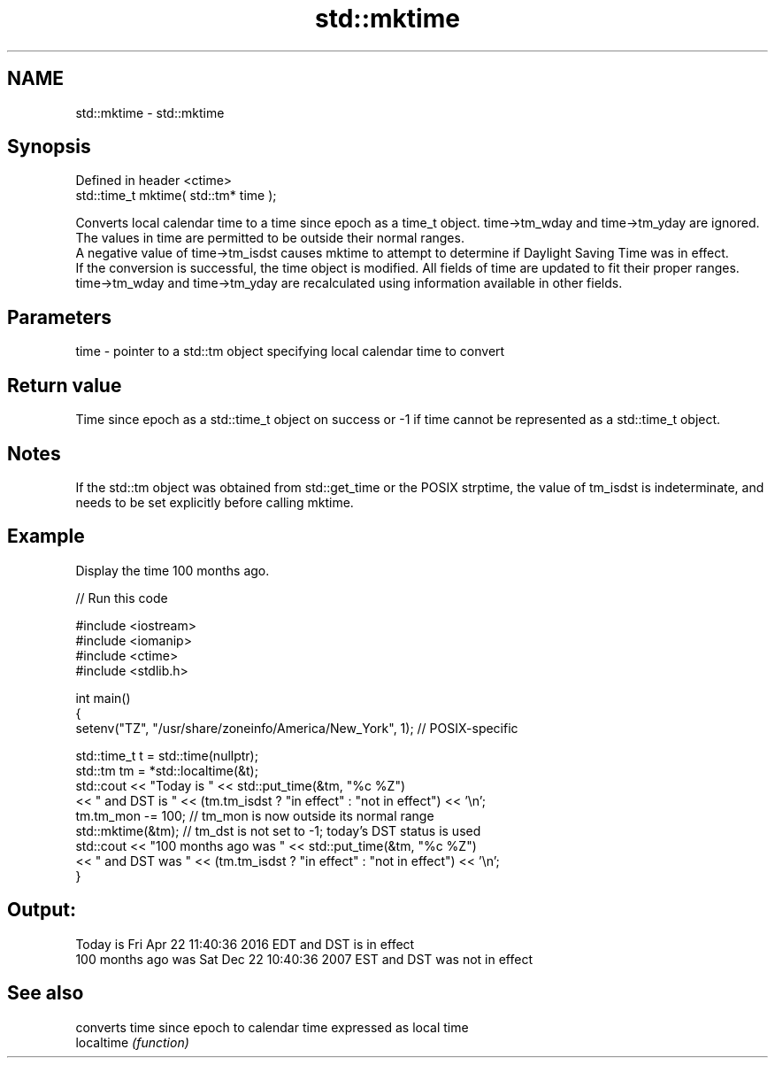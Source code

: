 .TH std::mktime 3 "2020.03.24" "http://cppreference.com" "C++ Standard Libary"
.SH NAME
std::mktime \- std::mktime

.SH Synopsis

  Defined in header <ctime>
  std::time_t mktime( std::tm* time );

  Converts local calendar time to a time since epoch as a time_t object. time->tm_wday and time->tm_yday are ignored. The values in time are permitted to be outside their normal ranges.
  A negative value of time->tm_isdst causes mktime to attempt to determine if Daylight Saving Time was in effect.
  If the conversion is successful, the time object is modified. All fields of time are updated to fit their proper ranges. time->tm_wday and time->tm_yday are recalculated using information available in other fields.

.SH Parameters


  time - pointer to a std::tm object specifying local calendar time to convert


.SH Return value

  Time since epoch as a std::time_t object on success or -1 if time cannot be represented as a std::time_t object.

.SH Notes

  If the std::tm object was obtained from std::get_time or the POSIX strptime, the value of tm_isdst is indeterminate, and needs to be set explicitly before calling mktime.

.SH Example

  Display the time 100 months ago.
  
// Run this code

    #include <iostream>
    #include <iomanip>
    #include <ctime>
    #include <stdlib.h>

    int main()
    {
        setenv("TZ", "/usr/share/zoneinfo/America/New_York", 1); // POSIX-specific

        std::time_t t = std::time(nullptr);
        std::tm tm = *std::localtime(&t);
        std::cout << "Today is           " << std::put_time(&tm, "%c %Z")
                  << " and DST is " << (tm.tm_isdst ? "in effect" : "not in effect") << '\\n';
        tm.tm_mon -= 100;  // tm_mon is now outside its normal range
        std::mktime(&tm);  // tm_dst is not set to -1; today's DST status is used
        std::cout << "100 months ago was " << std::put_time(&tm, "%c %Z")
                  << " and DST was " << (tm.tm_isdst ? "in effect" : "not in effect") << '\\n';
    }

.SH Output:

    Today is           Fri Apr 22 11:40:36 2016 EDT and DST is in effect
    100 months ago was Sat Dec 22 10:40:36 2007 EST and DST was not in effect


.SH See also


            converts time since epoch to calendar time expressed as local time
  localtime \fI(function)\fP





